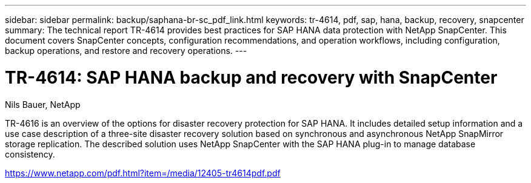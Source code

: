---
sidebar: sidebar
permalink: backup/saphana-br-sc_pdf_link.html
keywords: tr-4614, pdf, sap, hana, backup, recovery, snapcenter
summary: The technical report TR-4614 provides best practices for SAP HANA data protection with NetApp SnapCenter. This document covers SnapCenter concepts, configuration recommendations, and operation workflows, including configuration, backup operations, and restore and recovery operations.
---

= TR-4614: SAP HANA backup and recovery with SnapCenter
:hardbreaks:
:nofooter:
:icons: font
:linkattrs:
:imagesdir: ./../media/

Nils Bauer, NetApp

TR-4616 is an overview of the options for disaster recovery protection for SAP HANA. It includes detailed setup information and a use case description of a three-site disaster recovery solution based on synchronous and asynchronous NetApp SnapMirror storage replication. The described solution uses NetApp SnapCenter with the SAP HANA plug-in to manage database consistency.

link:https://www.netapp.com/pdf.html?item=/media/12405-tr4614pdf.pdf[https://www.netapp.com/pdf.html?item=/media/12405-tr4614pdf.pdf]
